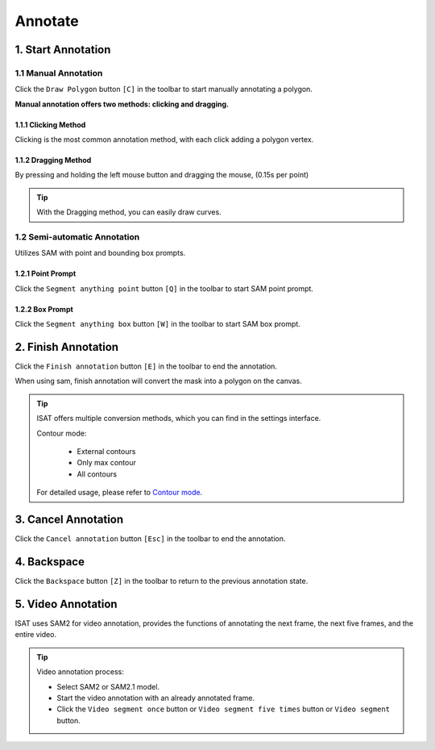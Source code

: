 Annotate
=================================

1. Start Annotation
---------------------------------

1.1 Manual Annotation
,,,,,,,,,,,,,,,,,,,,,,,,,,,,,,,,,

Click the ``Draw Polygon`` button ``[C]`` in the toolbar to start manually annotating a polygon.

.. image:: ../../display/draw_polygon_button.png
    :alt: draw_polygon_button.png


**Manual annotation offers two methods: clicking and dragging.**

1.1.1 Clicking Method
.................................

Clicking is the most common annotation method, with each click adding a polygon vertex.

.. image:: ../../display/clicking.gif
    :alt: clicking.gif

1.1.2 Dragging Method
.................................

By pressing and holding the left mouse button and dragging the mouse, (0.15s per point)

.. image:: ../../display/dragging.gif
    :alt: dragging.gif

.. tip:: With the Dragging method, you can easily draw curves.

1.2 Semi-automatic Annotation
,,,,,,,,,,,,,,,,,,,,,,,,,,,,,,,,,

Utilizes SAM with point and bounding box prompts.

.. image:: ../../display/point_box_prompt_button.png
    :alt: point_box_prompt_button.png

1.2.1 Point Prompt
.................................

Click the ``Segment anything point`` button ``[Q]`` in the toolbar to start SAM point prompt.

.. image:: ../../display/point_prompts.gif
    :alt: point_prompts.gif

1.2.2 Box Prompt
.................................

Click the ``Segment anything box`` button ``[W]`` in the toolbar to start SAM box prompt.

.. image:: ../../display/box_prompts.gif
    :alt: box_prompts.gif

2. Finish Annotation
---------------------------------

Click the ``Finish annotation`` button ``[E]`` in the toolbar to end the annotation.

When using sam, finish annotation will convert the mask into a polygon on the canvas.

.. tip:: ISAT offers multiple conversion methods, which you can find in the settings interface.

         Contour mode:

             - External contours
             - Only max contour
             - All contours

         For detailed usage, please refer to `Contour mode <other.html#contour-mode>`_.

3. Cancel Annotation
---------------------------------

Click the ``Cancel annotation`` button ``[Esc]`` in the toolbar to end the annotation.

4. Backspace
---------------------------------

Click the ``Backspace`` button ``[Z]`` in the toolbar to return to the previous annotation state.

.. image:: ../../display/backspace.gif
    :alt: backspace.gif

5. Video Annotation
---------------------------------

ISAT uses SAM2 for video annotation, provides the functions of annotating the next frame, the next five frames, and the entire video.

.. image:: ../../display/video_annotation.gif
    :alt: video_annotation.gif

.. tip:: Video annotation process:

    - Select SAM2 or SAM2.1 model.
    - Start the video annotation with an already annotated frame.
    - Click the ``Video segment once`` button or ``Video segment five times`` button or ``Video segment`` button.

